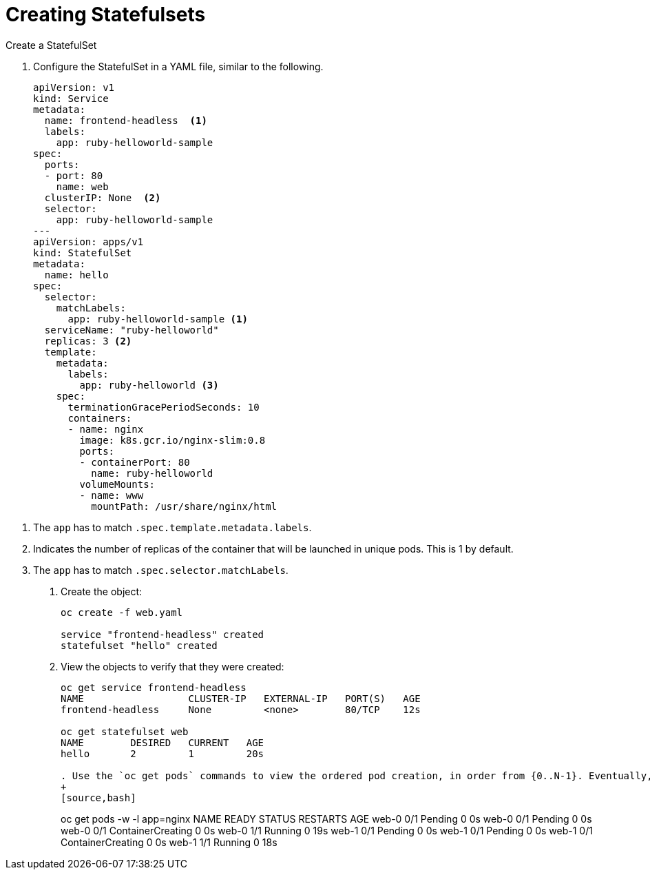 ////
Creating statefulsets

Module included in the following assemblies:

* admin_guide/statefulsets.adoc
////

[id='creating-statefulsets_{context}']
= Creating Statefulsets

Create a StatefulSet

. Configure the StatefulSet in a YAML file, similar to the following.
+
[source,bash]
----
apiVersion: v1
kind: Service
metadata:
  name: frontend-headless  <1>
  labels:
    app: ruby-helloworld-sample
spec:
  ports:
  - port: 80
    name: web
  clusterIP: None  <2>
  selector:
    app: ruby-helloworld-sample
---
apiVersion: apps/v1
kind: StatefulSet
metadata:
  name: hello
spec:
  selector:
    matchLabels:
      app: ruby-helloworld-sample <1>
  serviceName: "ruby-helloworld"
  replicas: 3 <2>
  template:
    metadata:
      labels:
        app: ruby-helloworld <3>
    spec:
      terminationGracePeriodSeconds: 10
      containers:
      - name: nginx
        image: k8s.gcr.io/nginx-slim:0.8
        ports:
        - containerPort: 80
          name: ruby-helloworld
        volumeMounts:
        - name: www
          mountPath: /usr/share/nginx/html
----

<1> The `app` has to match `.spec.template.metadata.labels`.
<2> Indicates the number of replicas of the container that will be launched in unique pods. This is 1 by default.
<2> The `app` has to match `.spec.selector.matchLabels`.

. Create the object:
+
[source,bash]
----
oc create -f web.yaml 

service "frontend-headless" created
statefulset "hello" created
----

. View the objects to verify that they were created:
+
[source,bash]
----
oc get service frontend-headless
NAME                  CLUSTER-IP   EXTERNAL-IP   PORT(S)   AGE
frontend-headless     None         <none>        80/TCP    12s

oc get statefulset web
NAME        DESIRED   CURRENT   AGE
hello       2         1         20s

. Use the `oc get pods` commands to view the ordered pod creation, in order from {0..N-1}. Eventually, the output will look like the example below:
+
[source,bash]
----
oc get pods -w -l app=nginx
NAME      READY     STATUS    RESTARTS   AGE
web-0     0/1       Pending   0          0s
web-0     0/1       Pending   0         0s
web-0     0/1       ContainerCreating   0         0s
web-0     1/1       Running   0         19s
web-1     0/1       Pending   0         0s
web-1     0/1       Pending   0         0s
web-1     0/1       ContainerCreating   0         0s
web-1     1/1       Running   0         18s
----

